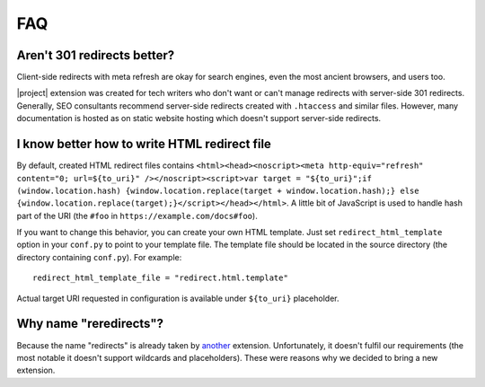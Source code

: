 FAQ
####

Aren't 301 redirects better?
****************************

Client-side redirects with meta refresh are okay for search engines, even the most ancient browsers, and users too.

|project| extension was created for tech writers who don't want or can't manage redirects with server-side 301 redirects. Generally, SEO consultants recommend server-side redirects created with ``.htaccess`` and similar files. However, many documentation is hosted as on static website hosting which doesn't support server-side redirects.

I know better how to write HTML redirect file
*********************************************

By default, created HTML redirect files contains ``<html><head><noscript><meta http-equiv="refresh" content="0; url=${to_uri}" /></noscript><script>var target = "${to_uri}";if (window.location.hash) {window.location.replace(target + window.location.hash);} else {window.location.replace(target);}</script></head></html>``. A little bit of JavaScript is used to handle hash part of the URI (the ``#foo`` in ``https://example.com/docs#foo``).

If you want to change this behavior, you can create your own HTML template. Just set ``redirect_html_template`` option in your ``conf.py`` to point to your template file. The template file should be located in the source directory (the directory containing ``conf.py``). For example::

    redirect_html_template_file = "redirect.html.template"

Actual target URI requested in configuration is available under ``${to_uri}`` placeholder.

Why name "reredirects"?
***********************

Because the name "redirects" is already taken by `another <https://github.com/sphinx-contrib/redirects>`_ extension. Unfortunately, it doesn't fulfil our requirements (the most notable it doesn't support wildcards and placeholders). These were reasons why we decided to bring a new extension.
